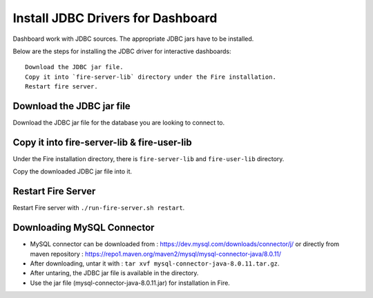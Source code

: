 Install JDBC Drivers for Dashboard
=======================

Dashboard work with JDBC sources. The appropriate JDBC jars have to be installed.

Below are the steps for installing the JDBC driver for interactive dashboards::

  Download the JDBC jar file.
  Copy it into `fire-server-lib` directory under the Fire installation.
  Restart fire server.

Download the JDBC jar file
--------------------------

Download the JDBC jar file for the database you are looking to connect to.

Copy it into fire-server-lib & fire-user-lib
--------------------------

Under the Fire installation directory, there is ``fire-server-lib`` and ``fire-user-lib`` directory.

Copy the downloaded JDBC jar file into it.


Restart Fire Server
------------

Restart Fire server with ``./run-fire-server.sh restart``.

 
Downloading MySQL Connector
---------------------------

- MySQL connector can be downloaded from : https://dev.mysql.com/downloads/connector/j/ or directly from maven repository : https://repo1.maven.org/maven2/mysql/mysql-connector-java/8.0.11/
- After downloading, untar it with : ``tar xvf mysql-connector-java-8.0.11.tar.gz``. 
- After untaring, the JDBC jar file is available in the directory.
- Use the jar file (mysql-connector-java-8.0.11.jar) for installation in Fire.

